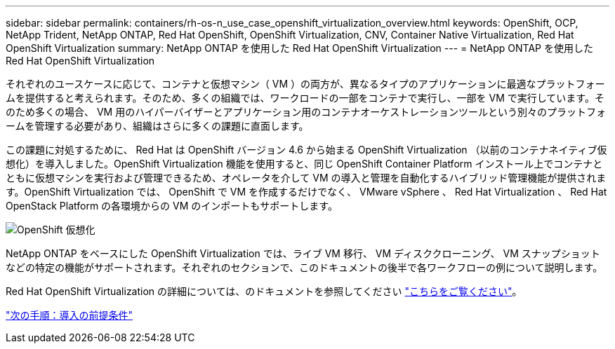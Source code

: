 ---
sidebar: sidebar 
permalink: containers/rh-os-n_use_case_openshift_virtualization_overview.html 
keywords: OpenShift, OCP, NetApp Trident, NetApp ONTAP, Red Hat OpenShift, OpenShift Virtualization, CNV, Container Native Virtualization, Red Hat OpenShift Virtualization 
summary: NetApp ONTAP を使用した Red Hat OpenShift Virtualization 
---
= NetApp ONTAP を使用した Red Hat OpenShift Virtualization


それぞれのユースケースに応じて、コンテナと仮想マシン（ VM ）の両方が、異なるタイプのアプリケーションに最適なプラットフォームを提供すると考えられます。そのため、多くの組織では、ワークロードの一部をコンテナで実行し、一部を VM で実行しています。そのため多くの場合、 VM 用のハイパーバイザーとアプリケーション用のコンテナオーケストレーションツールという別々のプラットフォームを管理する必要があり、組織はさらに多くの課題に直面します。

この課題に対処するために、 Red Hat は OpenShift バージョン 4.6 から始まる OpenShift Virtualization （以前のコンテナネイティブ仮想化）を導入しました。OpenShift Virtualization 機能を使用すると、同じ OpenShift Container Platform インストール上でコンテナとともに仮想マシンを実行および管理できるため、オペレータを介して VM の導入と管理を自動化するハイブリッド管理機能が提供されます。OpenShift Virtualization では、 OpenShift で VM を作成するだけでなく、 VMware vSphere 、 Red Hat Virtualization 、 Red Hat OpenStack Platform の各環境からの VM のインポートもサポートします。

image::redhat_openshift_image44.jpg[OpenShift 仮想化]

NetApp ONTAP をベースにした OpenShift Virtualization では、ライブ VM 移行、 VM ディスククローニング、 VM スナップショットなどの特定の機能がサポートされます。それぞれのセクションで、このドキュメントの後半で各ワークフローの例について説明します。

Red Hat OpenShift Virtualization の詳細については、のドキュメントを参照してください https://www.openshift.com/learn/topics/virtualization/["こちらをご覧ください"]。

link:rh-os-n_use_case_openshift_virtualization_deployment_prerequisites.html["次の手順：導入の前提条件"]
